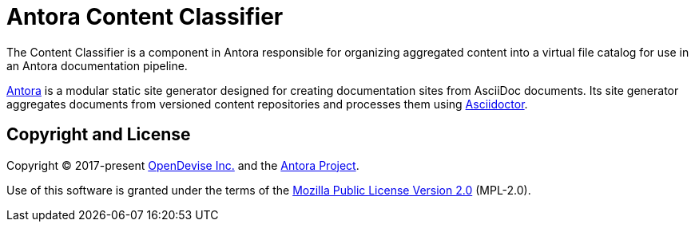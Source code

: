 = Antora Content Classifier

The Content Classifier is a component in Antora responsible for organizing aggregated content into a virtual file catalog for use in an Antora documentation pipeline.

https://antora.org[Antora] is a modular static site generator designed for creating documentation sites from AsciiDoc documents.
Its site generator aggregates documents from versioned content repositories and processes them using https://asciidoctor.org[Asciidoctor].

== Copyright and License

Copyright (C) 2017-present https://opendevise.com[OpenDevise Inc.] and the https://antora.org[Antora Project].

Use of this software is granted under the terms of the https://www.mozilla.org/en-US/MPL/2.0/[Mozilla Public License Version 2.0] (MPL-2.0).
